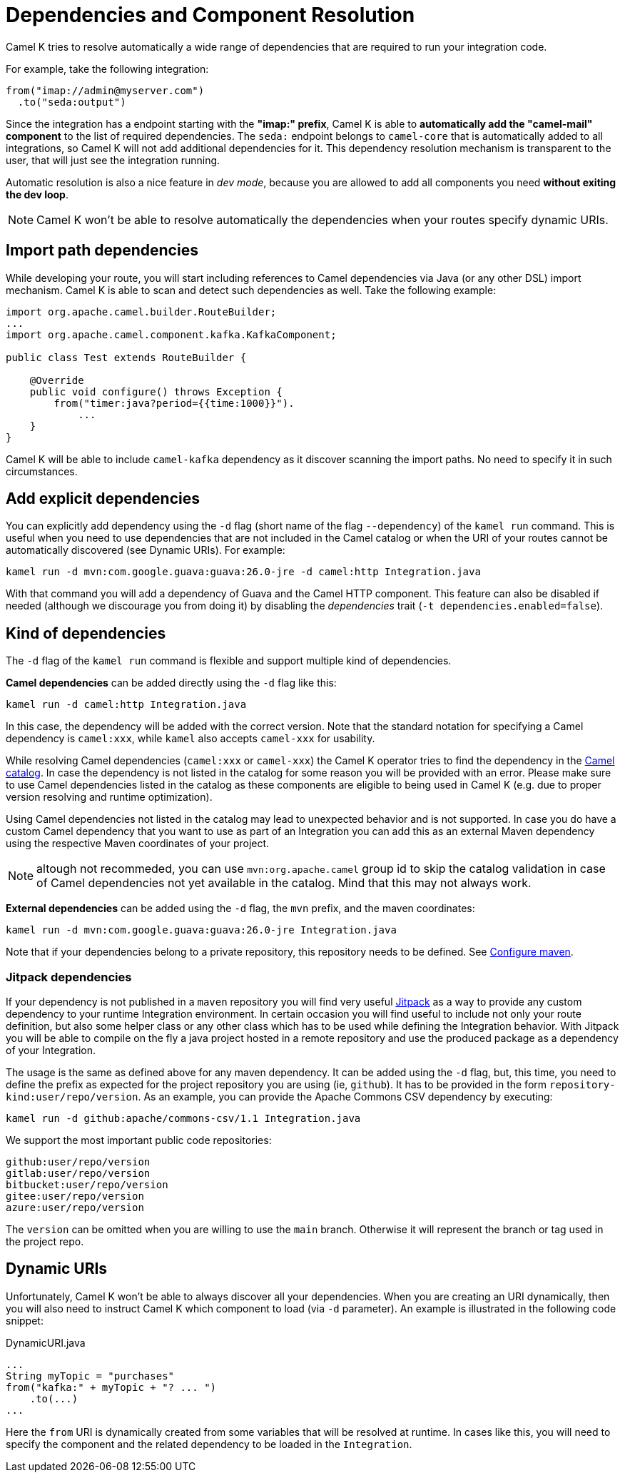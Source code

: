 = Dependencies and Component Resolution

Camel K tries to resolve automatically a wide range of dependencies that are required to run your integration code.

For example, take the following integration:

```
from("imap://admin@myserver.com")
  .to("seda:output")
```

Since the integration has a endpoint starting with the **"imap:" prefix**, Camel K is able to **automatically add the "camel-mail" component** to the list of required dependencies. The `seda:` endpoint belongs to `camel-core` that is automatically added to all integrations, so Camel K will not add additional dependencies for it. This dependency resolution mechanism is transparent to the user, that will just see the integration running.

Automatic resolution is also a nice feature in _dev mode_, because you are allowed to add all components you need *without exiting the dev loop*.

NOTE: Camel K won't be able to resolve automatically the dependencies when your routes specify dynamic URIs.

[[dependencies-from-import]]
== Import path dependencies

While developing your route, you will start including references to Camel dependencies via Java (or any other DSL) import mechanism. Camel K is able to scan and detect such dependencies as well. Take the following example:

```java
import org.apache.camel.builder.RouteBuilder;
...
import org.apache.camel.component.kafka.KafkaComponent;

public class Test extends RouteBuilder {

    @Override
    public void configure() throws Exception {
        from("timer:java?period={{time:1000}}").
            ...
    }
}

```
Camel K will be able to include `camel-kafka` dependency as it discover scanning the import paths. No need to specify it in such circumstances.

[[dependencies-explicit]]
== Add explicit dependencies

You can explicitly add dependency using the `-d` flag (short name of the flag `--dependency`) of the `kamel run` command. This is useful when you need to use dependencies that are not included in the Camel catalog or when the URI of your routes cannot be automatically discovered (see Dynamic URIs). For example:

```
kamel run -d mvn:com.google.guava:guava:26.0-jre -d camel:http Integration.java
```

With that command you will add a dependency of Guava and the Camel HTTP component. This feature can also be disabled if needed (although we discourage you from doing it) by disabling the _dependencies_ trait (`-t dependencies.enabled=false`).

[[dependencies-kind]]
== Kind of dependencies

The `-d` flag of the `kamel run` command is flexible and support multiple kind of dependencies.

*Camel dependencies* can be added directly using the `-d` flag like this:
```
kamel run -d camel:http Integration.java
```
In this case, the dependency will be added with the correct version. Note that the standard notation for specifying a Camel dependency is `camel:xxx`, while `kamel` also accepts `camel-xxx` for usability.

While resolving Camel dependencies (`camel:xxx` or `camel-xxx`) the Camel K operator tries to find the dependency in the xref:architecture/cr/camel-catalog.adoc[Camel catalog].
In case the dependency is not listed in the catalog for some reason you will be provided with an error. Please make sure to use Camel dependencies listed in the catalog as these components are eligible to being used in Camel K (e.g. due to proper version resolving and runtime optimization).

Using Camel dependencies not listed in the catalog may lead to unexpected behavior and is not supported. In case you do have a custom Camel dependency that you want to use as part of an Integration you can add this as an external Maven dependency using the respective Maven coordinates of your project.

NOTE: altough not recommeded, you can use `mvn:org.apache.camel` group id to skip the catalog validation in case of Camel dependencies not yet available in the catalog. Mind that this may not always work.

*External dependencies* can be added using the `-d` flag, the `mvn` prefix, and the maven coordinates:
```
kamel run -d mvn:com.google.guava:guava:26.0-jre Integration.java
```
Note that if your dependencies belong to a private repository, this repository needs to be defined. See xref:installation/advanced/maven.adoc[Configure maven].

[[dependencies-kind-jitpack]]
=== Jitpack dependencies

If your dependency is not published in a `maven` repository you will find very useful https://jitpack.io/[Jitpack] as a way to provide any custom dependency to your runtime Integration environment. In certain occasion you will find useful to include not only your route definition, but also some helper class or any other class which has to be used while defining the Integration behavior. With Jitpack you will be able to compile on the fly a java project hosted in a remote repository and use the produced package as a dependency of your Integration.

The usage is the same as defined above for any maven dependency. It can be added using the `-d` flag, but, this time, you need to define the prefix as expected for the project repository you are using (ie, `github`). It has to be provided in the form `repository-kind:user/repo/version`. As an example, you can provide the Apache Commons CSV dependency by executing:

```
kamel run -d github:apache/commons-csv/1.1 Integration.java
```

We support the most important public code repositories:

```
github:user/repo/version
gitlab:user/repo/version
bitbucket:user/repo/version
gitee:user/repo/version
azure:user/repo/version
```

The `version` can be omitted when you are willing to use the `main` branch. Otherwise it will represent the branch or tag used in the project repo.

[[dependencies-dynamic]]
== Dynamic URIs

Unfortunately, Camel K won't be able to always discover all your dependencies. When you are creating an URI dynamically, then you will also need to instruct Camel K which component to load (via `-d` parameter). An example is illustrated in the following code snippet:

[source,java]
.DynamicURI.java
----
...
String myTopic = "purchases"
from("kafka:" + myTopic + "? ... ")
    .to(...)
...
----

Here the `from` URI is dynamically created from some variables that will be resolved at runtime. In cases like this, you will need to specify the component and the related dependency to be loaded in the `Integration`.
